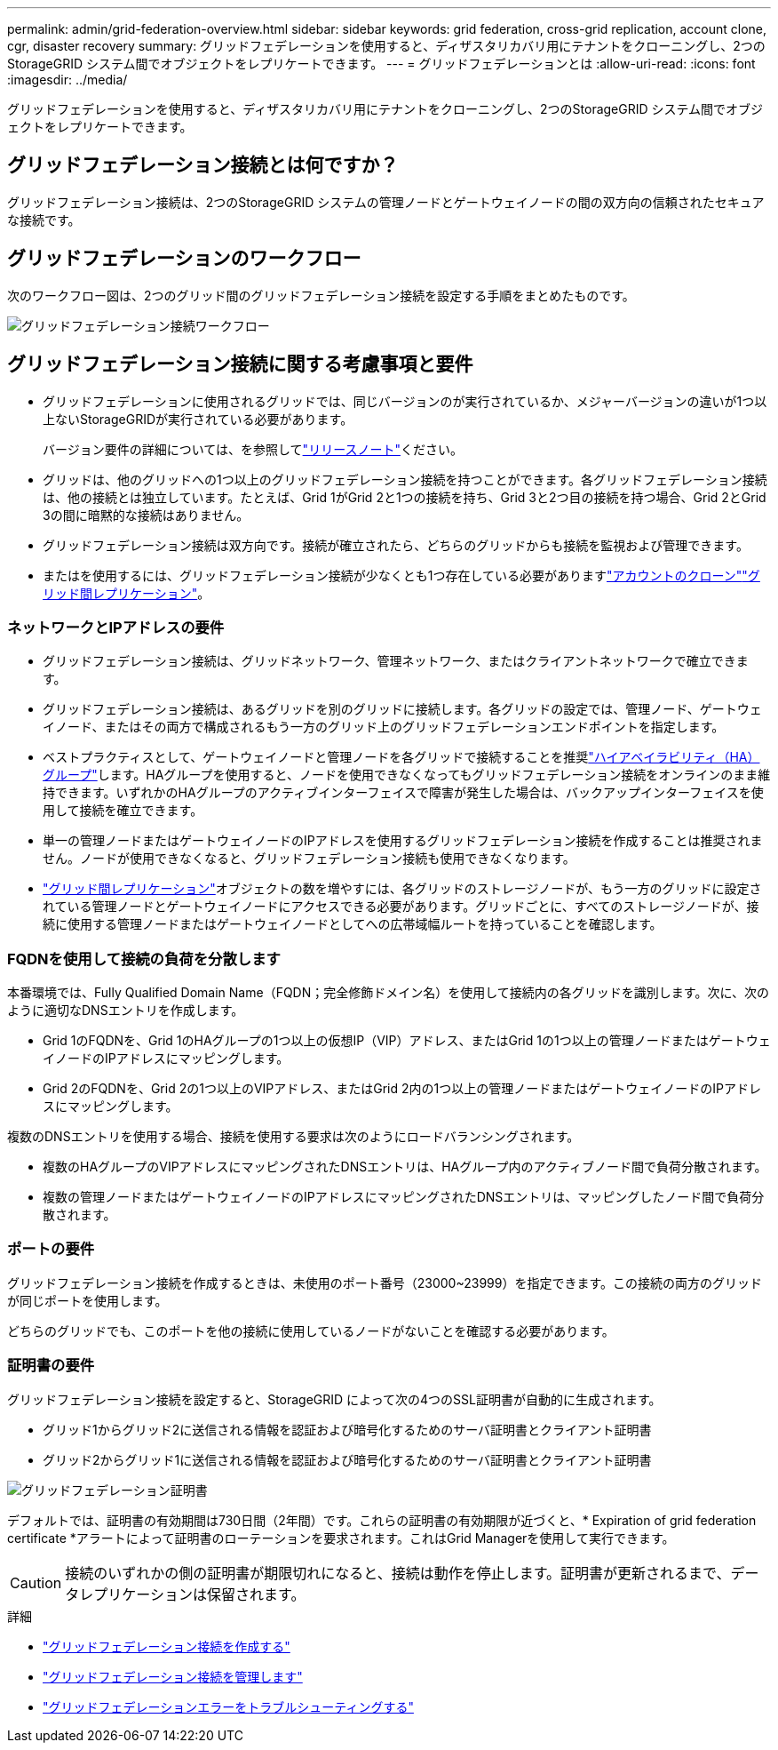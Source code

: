 ---
permalink: admin/grid-federation-overview.html 
sidebar: sidebar 
keywords: grid federation, cross-grid replication, account clone, cgr, disaster recovery 
summary: グリッドフェデレーションを使用すると、ディザスタリカバリ用にテナントをクローニングし、2つのStorageGRID システム間でオブジェクトをレプリケートできます。 
---
= グリッドフェデレーションとは
:allow-uri-read: 
:icons: font
:imagesdir: ../media/


[role="lead"]
グリッドフェデレーションを使用すると、ディザスタリカバリ用にテナントをクローニングし、2つのStorageGRID システム間でオブジェクトをレプリケートできます。



== グリッドフェデレーション接続とは何ですか？

グリッドフェデレーション接続は、2つのStorageGRID システムの管理ノードとゲートウェイノードの間の双方向の信頼されたセキュアな接続です。



== グリッドフェデレーションのワークフロー

次のワークフロー図は、2つのグリッド間のグリッドフェデレーション接続を設定する手順をまとめたものです。

image::../media/grid-federation-workflow.png[グリッドフェデレーション接続ワークフロー]



== グリッドフェデレーション接続に関する考慮事項と要件

* グリッドフェデレーションに使用されるグリッドでは、同じバージョンのが実行されているか、メジャーバージョンの違いが1つ以上ないStorageGRIDが実行されている必要があります。
+
バージョン要件の詳細については、を参照してlink:../release-notes/index.html["リリースノート"]ください。

* グリッドは、他のグリッドへの1つ以上のグリッドフェデレーション接続を持つことができます。各グリッドフェデレーション接続は、他の接続とは独立しています。たとえば、Grid 1がGrid 2と1つの接続を持ち、Grid 3と2つ目の接続を持つ場合、Grid 2とGrid 3の間に暗黙的な接続はありません。
* グリッドフェデレーション接続は双方向です。接続が確立されたら、どちらのグリッドからも接続を監視および管理できます。
* またはを使用するには、グリッドフェデレーション接続が少なくとも1つ存在している必要がありますlink:grid-federation-what-is-account-clone.html["アカウントのクローン"]link:grid-federation-what-is-cross-grid-replication.html["グリッド間レプリケーション"]。




=== ネットワークとIPアドレスの要件

* グリッドフェデレーション接続は、グリッドネットワーク、管理ネットワーク、またはクライアントネットワークで確立できます。
* グリッドフェデレーション接続は、あるグリッドを別のグリッドに接続します。各グリッドの設定では、管理ノード、ゲートウェイノード、またはその両方で構成されるもう一方のグリッド上のグリッドフェデレーションエンドポイントを指定します。
* ベストプラクティスとして、ゲートウェイノードと管理ノードを各グリッドで接続することを推奨link:managing-high-availability-groups.html["ハイアベイラビリティ（HA）グループ"]します。HAグループを使用すると、ノードを使用できなくなってもグリッドフェデレーション接続をオンラインのまま維持できます。いずれかのHAグループのアクティブインターフェイスで障害が発生した場合は、バックアップインターフェイスを使用して接続を確立できます。
* 単一の管理ノードまたはゲートウェイノードのIPアドレスを使用するグリッドフェデレーション接続を作成することは推奨されません。ノードが使用できなくなると、グリッドフェデレーション接続も使用できなくなります。
* link:grid-federation-what-is-cross-grid-replication.html["グリッド間レプリケーション"]オブジェクトの数を増やすには、各グリッドのストレージノードが、もう一方のグリッドに設定されている管理ノードとゲートウェイノードにアクセスできる必要があります。グリッドごとに、すべてのストレージノードが、接続に使用する管理ノードまたはゲートウェイノードとしてへの広帯域幅ルートを持っていることを確認します。




=== FQDNを使用して接続の負荷を分散します

本番環境では、Fully Qualified Domain Name（FQDN；完全修飾ドメイン名）を使用して接続内の各グリッドを識別します。次に、次のように適切なDNSエントリを作成します。

* Grid 1のFQDNを、Grid 1のHAグループの1つ以上の仮想IP（VIP）アドレス、またはGrid 1の1つ以上の管理ノードまたはゲートウェイノードのIPアドレスにマッピングします。
* Grid 2のFQDNを、Grid 2の1つ以上のVIPアドレス、またはGrid 2内の1つ以上の管理ノードまたはゲートウェイノードのIPアドレスにマッピングします。


複数のDNSエントリを使用する場合、接続を使用する要求は次のようにロードバランシングされます。

* 複数のHAグループのVIPアドレスにマッピングされたDNSエントリは、HAグループ内のアクティブノード間で負荷分散されます。
* 複数の管理ノードまたはゲートウェイノードのIPアドレスにマッピングされたDNSエントリは、マッピングしたノード間で負荷分散されます。




=== ポートの要件

グリッドフェデレーション接続を作成するときは、未使用のポート番号（23000~23999）を指定できます。この接続の両方のグリッドが同じポートを使用します。

どちらのグリッドでも、このポートを他の接続に使用しているノードがないことを確認する必要があります。



=== 証明書の要件

グリッドフェデレーション接続を設定すると、StorageGRID によって次の4つのSSL証明書が自動的に生成されます。

* グリッド1からグリッド2に送信される情報を認証および暗号化するためのサーバ証明書とクライアント証明書
* グリッド2からグリッド1に送信される情報を認証および暗号化するためのサーバ証明書とクライアント証明書


image::../media/grid-federation-certificates.png[グリッドフェデレーション証明書]

デフォルトでは、証明書の有効期間は730日間（2年間）です。これらの証明書の有効期限が近づくと、* Expiration of grid federation certificate *アラートによって証明書のローテーションを要求されます。これはGrid Managerを使用して実行できます。


CAUTION: 接続のいずれかの側の証明書が期限切れになると、接続は動作を停止します。証明書が更新されるまで、データレプリケーションは保留されます。

.詳細
* link:grid-federation-create-connection.html["グリッドフェデレーション接続を作成する"]
* link:grid-federation-manage-connection.html["グリッドフェデレーション接続を管理します"]
* link:grid-federation-troubleshoot.html["グリッドフェデレーションエラーをトラブルシューティングする"]

